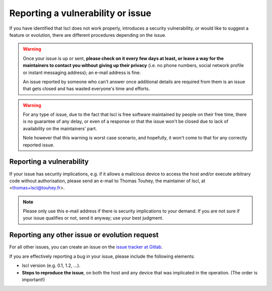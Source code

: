 Reporting a vulnerability or issue
==================================

If you have identified that lscl does not work properly, introduces a
security vulnerability, or would like to suggest a feature or evolution,
there are different procedures depending on the issue.

.. warning::

    Once your issue is up or sent, **please check on it every few days at
    least, or leave a way for the maintainers to contact you without
    giving up their privacy** (i.e. no phone numbers, social network
    profile or instant messaging address); an e-mail address is fine.

    An issue reported by someone who can't answer once additional details
    are required from them is an issue that gets closed and has wasted
    everyone's time and efforts.

.. warning::

    For any type of issue, due to the fact that lscl is free software
    maintained by people on their free time, there is no guarantee of any
    delay, or even of a response or that the issue won't be closed due to
    lack of availability on the maintainers' part.

    Note however that this warning is worst case scenario, and hopefully,
    it won't come to that for any correctly reported issue.

Reporting a vulnerability
-------------------------

If your issue has security implications, e.g. if it allows a malicious
device to access the host and/or execute arbitrary code without authorisation,
please send an e-mail to Thomas Touhey, the maintainer of lscl,
at <thomas+lscl@touhey.fr>.

.. note::

    Please only use this e-mail address if there is security implications
    to your demand. If you are not sure if your issue qualifies or not,
    send it anyway; use your best judgment.

.. _report-other-issues:

Reporting any other issue or evolution request
----------------------------------------------

For all other issues, you can create an issue on the `issue tracker at
Gitlab`_.

If you are effectively reporting a bug in your issue, please include the
following elements:

* lscl version (e.g. 0.1, 1.2, ...).
* **Steps to reproduce the issue**, on both the host and any device that
  was implicated in the operation. (The order is important!)

.. _Issue tracker at Gitlab: https://gitlab.com/kaquel/lscl/-/issues
